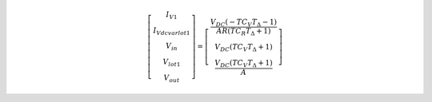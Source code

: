 .. math::

    \left[\begin{matrix}I_{V1}\\I_{V dcvar lot 1}\\V_{in}\\V_{lot 1}\\V_{out}\end{matrix}\right] = \left[\begin{matrix}\frac{V_{DC} \left(- TC_{V} T_{\Delta} - 1\right)}{A R \left(TC_{R} T_{\Delta} + 1\right)}\\V_{DC} \left(TC_{V} T_{\Delta} + 1\right)\\\frac{V_{DC} \left(TC_{V} T_{\Delta} + 1\right)}{A}\end{matrix}\right]